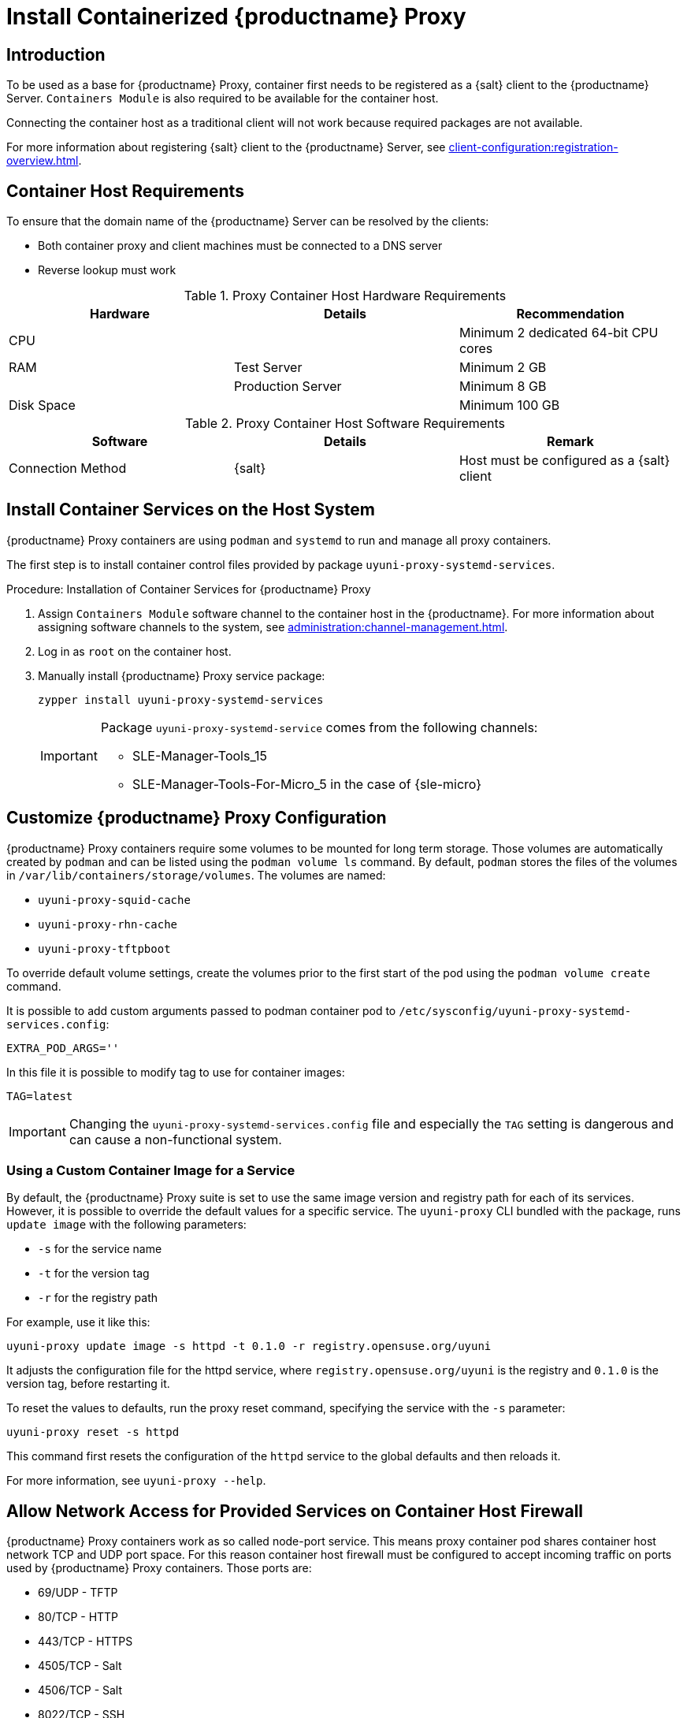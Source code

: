[[installation-proxy-containers]]
= Install Containerized {productname} Proxy


== Introduction

ifeval::[{uyuni-content} == true]
Only {opensuse} Leap 15.3 and newer are supported to be used as container host for {productname} Proxy containers.
endif::[]

ifeval::[{suma-content} == true]

{productname} Proxy containers are supported only on {sles} 15 SP3 and newer versions.
endif::[]

To be used as a base for {productname} Proxy, container first needs to be registered as a {salt} client to the {productname} Server.
[literal]``Containers Module`` is also required to be available for the container host.

Connecting the container host as a traditional client will not work because required packages are not available.

For more information about registering {salt} client to the {productname} Server, see xref:client-configuration:registration-overview.adoc[].


[[installation-proxy-containers-requirements]]
== Container Host Requirements

To ensure that the domain name of the {productname} Server can be resolved by the clients:

* Both container proxy and client machines must be connected to a DNS server
* Reverse lookup must work


[cols="1,1,1", options="header"]
.Proxy Container Host Hardware Requirements
|===

| Hardware
| Details
| Recommendation

| CPU
|
| Minimum 2 dedicated 64-bit CPU cores

| RAM
| Test Server
| Minimum 2{nbsp}GB

|
| Production Server
| Minimum 8{nbsp}GB

| Disk Space
|
| Minimum 100{nbsp}GB

|===


[cols="1,1,1", options="header"]
.Proxy Container Host Software Requirements
|===

| Software
| Details
| Remark

| Connection Method
| {salt}
| Host must be configured as a {salt} client

|===



[[installation-proxy-containers-services]]
== Install Container Services on the Host System

{productname} Proxy containers are using [literal]``podman`` and [literal]``systemd`` to run and manage all proxy containers.

The first step is to install container control files provided by package [literal]``uyuni-proxy-systemd-services``.


[[proc-installation-proxy-containers-services]]
.Procedure: Installation of Container Services for {productname} Proxy

. Assign [literal]``Containers Module`` software channel to the container host in the {productname}.
For more information about assigning software channels to the system, see xref:administration:channel-management.adoc[].

. Log in as `root` on the container host.

. Manually install {productname} Proxy service package:
+
----
zypper install uyuni-proxy-systemd-services
----
+
[IMPORTANT]
====
Package [literal]``uyuni-proxy-systemd-service`` comes from the following channels:

* SLE-Manager-Tools_15
* SLE-Manager-Tools-For-Micro_5 in the case of {sle-micro}
====



[[installation-proxy-containers-customize-config]]
== Customize {productname} Proxy Configuration

{productname} Proxy containers require some volumes to be mounted for long term storage.
Those volumes are automatically created by [literal]``podman`` and can be listed using the [command]``podman volume ls`` command.
By default, [literal]``podman`` stores the files of the volumes in [path]``/var/lib/containers/storage/volumes``.
The volumes are named:

- [path]``uyuni-proxy-squid-cache``
- [path]``uyuni-proxy-rhn-cache``
- [path]``uyuni-proxy-tftpboot``

To override default volume settings, create the volumes prior to the first start of the pod using the  [command]``podman volume create`` command.

It is possible to add custom arguments passed to podman container pod to [path]``/etc/sysconfig/uyuni-proxy-systemd-services.config``:

----
EXTRA_POD_ARGS=''
----

In this file it is possible to modify tag to use for container images:

----
TAG=latest
----

[IMPORTANT]
====
Changing the [path]``uyuni-proxy-systemd-services.config`` file and especially the [literal]``TAG`` setting is dangerous and can cause a non-functional system.
====



=== Using a Custom Container Image for a Service

By default, the {productname} Proxy suite is set to use the same image version and registry path for each of its services.
However, it is possible to override the default values for a specific service.
The [literal]``uyuni-proxy`` CLI bundled with the package, runs [command]``update image`` with the following parameters:

- [literal]``-s`` for the service name
- [literal]``-t`` for the version tag
- [literal]``-r`` for the registry path

For example, use it like this:

----
uyuni-proxy update image -s httpd -t 0.1.0 -r registry.opensuse.org/uyuni
----

It adjusts the configuration file for the httpd service, where [path]``registry.opensuse.org/uyuni`` is the registry and [literal]``0.1.0`` is the version tag, before restarting it.

To reset the values to defaults, run the proxy reset command, specifying the service with the [literal]``-s`` parameter:

----
uyuni-proxy reset -s httpd
----

This command first resets the configuration of the [literal]``httpd`` service to the global defaults and then reloads it.

For more information, see [command]``uyuni-proxy --help``.



[[installation-proxy-containers-firewall-rules]]
== Allow Network Access for Provided Services on Container Host Firewall

{productname} Proxy containers work as so called node-port service.
This means proxy container pod shares container host network TCP and UDP port space.
For this reason container host firewall must be configured to accept incoming traffic on ports used by {productname} Proxy containers.
Those ports are:

- 69/UDP - TFTP
- 80/TCP - HTTP
- 443/TCP - HTTPS
- 4505/TCP - Salt
- 4506/TCP - Salt
- 8022/TCP - SSH

Continue with setting up the installed {productname} Proxy as a containers at xref:installation-and-upgrade:proxy-container-setup.adoc[].
